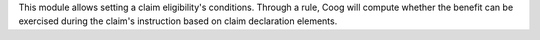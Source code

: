This module allows setting a claim eligibility's conditions. Through a rule,
Coog will compute whether the benefit can be exercised during the claim's
instruction based on claim declaration elements.
